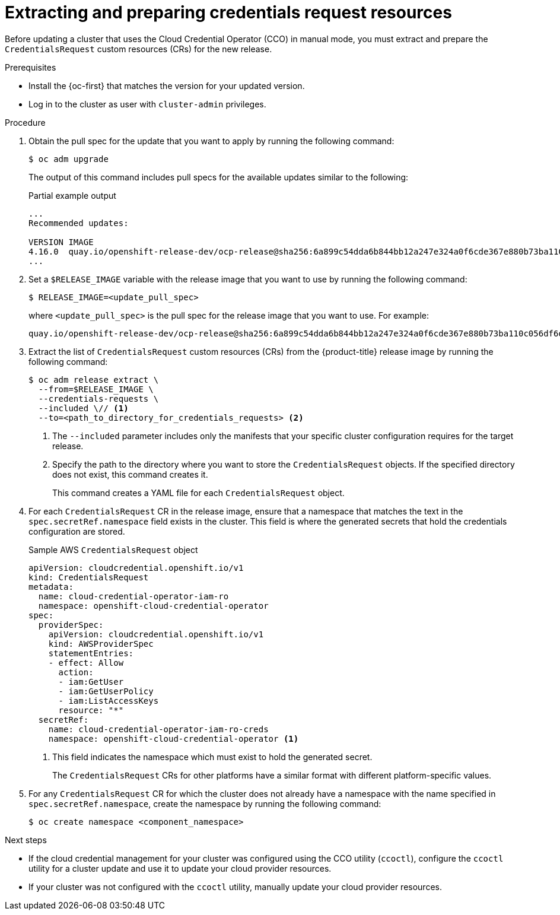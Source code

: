 // Module included in the following assemblies:
//
// * updating/preparing_for_updates/preparing-manual-creds-update.adoc


:_mod-docs-content-type: PROCEDURE
[id="cco-ccoctl-upgrading-extracting_{context}"]
= Extracting and preparing credentials request resources

Before updating a cluster that uses the Cloud Credential Operator (CCO) in manual mode, you must extract and prepare the `CredentialsRequest` custom resources (CRs) for the new release.

.Prerequisites

* Install the {oc-first} that matches the version for your updated version.
* Log in to the cluster as user with `cluster-admin` privileges.

.Procedure

. Obtain the pull spec for the update that you want to apply by running the following command:
+
[source,terminal]
----
$ oc adm upgrade
----
+
The output of this command includes pull specs for the available updates similar to the following:
+
.Partial example output
[source,text]
----
...
Recommended updates:

VERSION IMAGE
4.16.0  quay.io/openshift-release-dev/ocp-release@sha256:6a899c54dda6b844bb12a247e324a0f6cde367e880b73ba110c056df6d018032
...
----

. Set a `$RELEASE_IMAGE` variable with the release image that you want to use by running the following command:
+
[source,terminal]
----
$ RELEASE_IMAGE=<update_pull_spec>
----
+
where `<update_pull_spec>` is the pull spec for the release image that you want to use. For example:
+
[source,text]
----
quay.io/openshift-release-dev/ocp-release@sha256:6a899c54dda6b844bb12a247e324a0f6cde367e880b73ba110c056df6d018032
----

. Extract the list of `CredentialsRequest` custom resources (CRs) from the {product-title} release image by running the following command:
+
[source,terminal]
----
$ oc adm release extract \
  --from=$RELEASE_IMAGE \
  --credentials-requests \
  --included \// <1>
  --to=<path_to_directory_for_credentials_requests> <2>
----
<1> The `--included` parameter includes only the manifests that your specific cluster configuration requires for the target release.
<2> Specify the path to the directory where you want to store the `CredentialsRequest` objects. If the specified directory does not exist, this command creates it.
+
This command creates a YAML file for each `CredentialsRequest` object.

. For each `CredentialsRequest` CR in the release image, ensure that a namespace that matches the text in the `spec.secretRef.namespace` field exists in the cluster. This field is where the generated secrets that hold the credentials configuration are stored.
+
.Sample AWS `CredentialsRequest` object
[source,yaml]
----
apiVersion: cloudcredential.openshift.io/v1
kind: CredentialsRequest
metadata:
  name: cloud-credential-operator-iam-ro
  namespace: openshift-cloud-credential-operator
spec:
  providerSpec:
    apiVersion: cloudcredential.openshift.io/v1
    kind: AWSProviderSpec
    statementEntries:
    - effect: Allow
      action:
      - iam:GetUser
      - iam:GetUserPolicy
      - iam:ListAccessKeys
      resource: "*"
  secretRef:
    name: cloud-credential-operator-iam-ro-creds
    namespace: openshift-cloud-credential-operator <1>
----
<1> This field indicates the namespace which must exist to hold the generated secret.
+
The `CredentialsRequest` CRs for other platforms have a similar format with different platform-specific values.

. For any `CredentialsRequest` CR for which the cluster does not already have a namespace with the name specified in `spec.secretRef.namespace`, create the namespace by running the following command:
+
[source,terminal]
----
$ oc create namespace <component_namespace>
----

.Next steps

* If the cloud credential management for your cluster was configured using the CCO utility (`ccoctl`), configure the `ccoctl` utility for a cluster update and use it to update your cloud provider resources.

* If your cluster was not configured with the `ccoctl` utility, manually update your cloud provider resources.